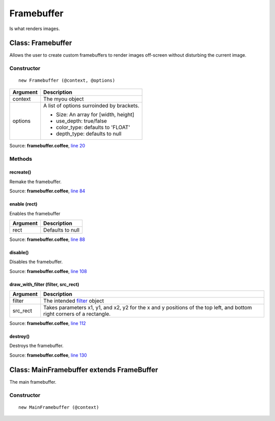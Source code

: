 Framebuffer
===========

Is what renders images.

==================
Class: Framebuffer
==================

Allows the user to create custom framebuffers to render images off-screen without disturbing the current image.

-----------
Constructor
-----------

.. highlight::coffeescript

::

  new Framebuffer (@context, @options)

+----------+------------------------------------------+
|Argument  |Description                               |
+==========+==========================================+
|context   |The myou object                           |
+----------+------------------------------------------+
|options   |A list of options surroinded by brackets. |
|          |                                          |
|          |+ Size: An array for [width, height]      |
|          |+ use_depth: true/false                   |
|          |+ color_type: defaults to 'FLOAT'         |
|          |+ depth_type: defaults to null            |
+----------+------------------------------------------+

Source: **framebuffer.coffee**, `line 20 <https://github.com/myou-engine/myou-engine/blob/374be28bef3948ec6315c5284e494973e1e8341b/engine/framebuffer.coffee#L20>`_

-------
Methods
-------

recreate()
^^^^^^^^^^

Remake the framebuffer.

Source: **framebuffer.coffee**, `line 84 <https://github.com/myou-engine/myou-engine/blob/374be28bef3948ec6315c5284e494973e1e8341b/engine/framebuffer.coffee#L84>`_


enable (rect)
^^^^^^^^^^^^^

Enables the framebuffer

+----------+------------------------------------------+
|Argument  |Description                               |
+==========+==========================================+
|rect      |Defaults to null                          |
+----------+------------------------------------------+

Source: **framebuffer.coffee**, `line 88 <https://github.com/myou-engine/myou-engine/blob/374be28bef3948ec6315c5284e494973e1e8341b/engine/framebuffer.coffee#L88>`_


disable()
^^^^^^^^^

Disables the framebuffer.

Source: **framebuffer.coffee**, `line 108 <https://github.com/myou-engine/myou-engine/blob/374be28bef3948ec6315c5284e494973e1e8341b/engine/framebuffer.coffee#L108>`_


draw_with_filter (filter, src_rect)
^^^^^^^

+----------+-------------------------------------------+
|Argument  |Description                                |
+==========+===========================================+
|filter    |The intended `filter <filter.html>`_ object|
+----------+-------------------------------------------+
|src_rect  |Takes parameters x1, y1, and x2, y2 for    |
|          |the x and y positions of the top left, and |
|          |bottom right corners of a rectangle.       |
+----------+-------------------------------------------+


Source: **framebuffer.coffee**, `line 112 <https://github.com/myou-engine/myou-engine/blob/374be28bef3948ec6315c5284e494973e1e8341b/engine/framebuffer.coffee#L112>`_


destroy()
^^^^^^^^^

Destroys the framebuffer.

Source: **framebuffer.coffee**, `line 130 <https://github.com/myou-engine/myou-engine/blob/374be28bef3948ec6315c5284e494973e1e8341b/engine/framebuffer.coffee#L130>`_


==========================================
Class: MainFramebuffer extends FrameBuffer
==========================================

The main framebuffer.

-----------
Constructor
-----------

::

  new MainFramebuffer (@context)
